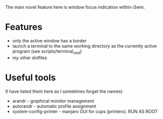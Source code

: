 
The main novel feature here is window focus indication within i3wm.

* Features
- only the active window has a border
- launch a terminal to the same working directory as the currently active program (see scripts/terminal_cwd)
- my other dotfiles
* Useful tools
(I have listed them here as I sometimes forget the names)
- arandr - graphical monitor management
- autorandr - automatic profile assignment
- system-config-printer - manjaro GUI for cups (printers). RUN AS ROOT
